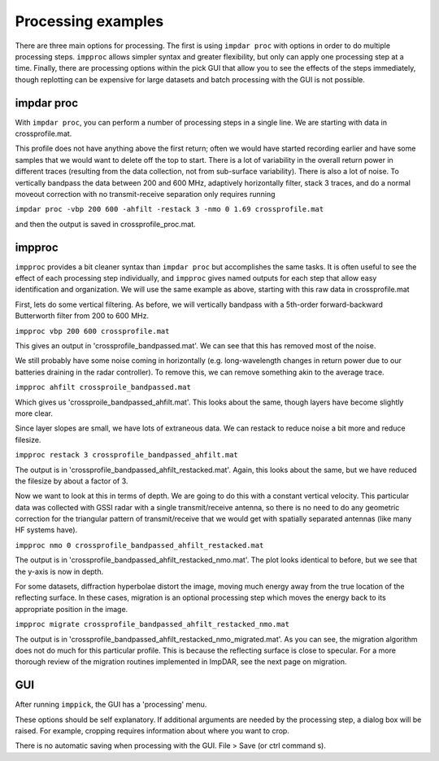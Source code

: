 Processing examples
===================

There are three main options for processing. The first is using ``impdar proc`` with options in order to do multiple processing steps. ``impproc`` allows simpler syntax and greater flexibility, but only can apply one processing step at a time. Finally, there are processing options within the pick GUI that allow you to see the effects of the steps immediately, though replotting can be expensive for large datasets and batch processing with the GUI is not possible.

impdar proc
-----------

With ``impdar proc``, you can perform a number of processing steps in a single line. We are starting with data in crossprofile.mat.

.. image:: crossprofile.png

This profile does not have anything above the first return; often we would have started recording earlier and have some samples that we would want to delete off the top to start. There is a lot of variability in the overall return power in different traces (resulting from the data collection, not from sub-surface variability). There is also a lot of noise. To vertically bandpass the data between 200 and 600 MHz, adaptively horizontally filter, stack 3 traces, and do a normal moveout correction with no transmit-receive separation only requires running

``impdar proc -vbp 200 600 -ahfilt -restack 3 -nmo 0 1.69 crossprofile.mat``

and then the output is saved in crossprofile_proc.mat.

.. image:: crossprofile_proc.png

impproc
-------

``impproc`` provides a bit cleaner syntax than ``impdar proc`` but accomplishes the same tasks. It is often useful to see the effect of each processing step individually, and ``impproc`` gives named outputs for each step that allow easy identification and organization. We will use the same example as above, starting with this raw data in crossprofile.mat

.. image:: crossprofile.png

First, lets do some vertical filtering. As before, we will vertically bandpass with a 5th-order forward-backward Butterworth filter from 200 to 600 MHz.

``impproc vbp 200 600 crossprofile.mat``

This gives an output in 'crossprofile_bandpassed.mat'. We can see that this has removed most of the noise.

.. image:: crossprofile_bandpassed.png

We still probably have some noise coming in horizontally (e.g. long-wavelength changes in return power due to our batteries draining in the radar controller). To remove this, we can remove something akin to the average trace.

``impproc ahfilt crossproile_bandpassed.mat``

Which gives us 'crossproile_bandpassed_ahfilt.mat'. This looks about the same, though layers have become slightly more clear.

.. image:: crossprofile_bandpassed_ahfilt.png

Since layer slopes are small, we have lots of extraneous data. We can restack to reduce noise a bit more and reduce filesize.

``impproc restack 3 crossprofile_bandpassed_ahfilt.mat``

The output is in 'crossprofile_bandpassed_ahfilt_restacked.mat'. Again, this looks about the same, but we have reduced the filesize by about a factor of 3.

.. image:: crossprofile_bandpassed_ahfilt_restacked.png

Now we want to look at this in terms of depth. We are going to do this with a constant vertical velocity. This particular data was collected with GSSI radar with a single transmit/receive antenna, so there is no need to do any geometric correction for the triangular pattern of transmit/receive that we would get with spatially separated antennas (like many HF systems have).

``impproc nmo 0 crossprofile_bandpassed_ahfilt_restacked.mat``

The output is in 'crossprofile_bandpassed_ahfilt_restacked_nmo.mat'. The plot looks identical to before, but we see that the y-axis is now in depth.

.. image:: crossprofile_bandpassed_ahfilt_restacked_nmo.png

For some datasets, diffraction hyperbolae distort the image, moving much energy away from the true location of the reflecting surface. In these cases, migration is an optional processing step which moves the energy back to its appropriate position in the image. 

``impproc migrate crossprofile_bandpassed_ahfilt_restacked_nmo.mat``

The output is in 'crossprofile_bandpassed_ahfilt_restacked_nmo_migrated.mat'. As you can see, the migration algorithm does not do much for this particular profile. This is because the reflecting surface is close to specular. For a more thorough review of the migration routines implemented in ImpDAR, see the next page on migration. 

GUI
---

After running ``imppick``, the GUI has a 'processing' menu.

.. image:: proc.png

These options should be self explanatory. If additional arguments are needed by the processing step, a dialog box will be raised. For example, cropping requires information about where you want to crop.

.. image:: dialog.png

There is no automatic saving when processing with the GUI. File > Save (or ctrl command s).
